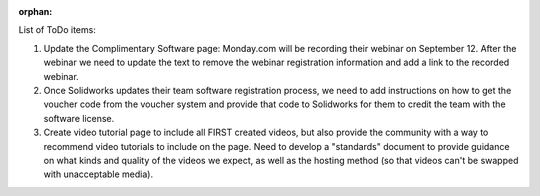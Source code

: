 :orphan:

List of ToDo items:

#. Update the Complimentary Software page: Monday.com will be recording their webinar on September 12.
   After the webinar we need to update the text to remove the webinar registration information and add
   a link to the recorded webinar.
   
#. Once Solidworks updates their team software registration process, we need to add instructions on
   how to get the voucher code from the voucher system and provide that code to Solidworks for them
   to credit the team with the software license.
   
#. Create video tutorial page to include all FIRST created videos, but also provide the community with
   a way to recommend video tutorials to include on the page. Need to develop a "standards" document to 
   provide guidance on what kinds and quality of the videos we expect, as well as the hosting method
   (so that videos can't be swapped with unacceptable media).
